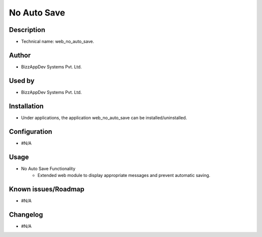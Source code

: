 **No Auto Save**
================

**Description**
***************

* Technical name: web_no_auto_save.


**Author**
**********

* BizzAppDev Systems Pvt. Ltd.


**Used by**
***********

* BizzAppDev Systems Pvt. Ltd.


**Installation**
****************

* Under applications, the application web_no_auto_save can be installed/uninstalled.


**Configuration**
*****************

* #N/A


**Usage**
*********

* No Auto Save Functionality
    - Extended web module to display appropriate messages and prevent automatic saving.


**Known issues/Roadmap**
************************

* #N/A


**Changelog**
*************

* #N/A
